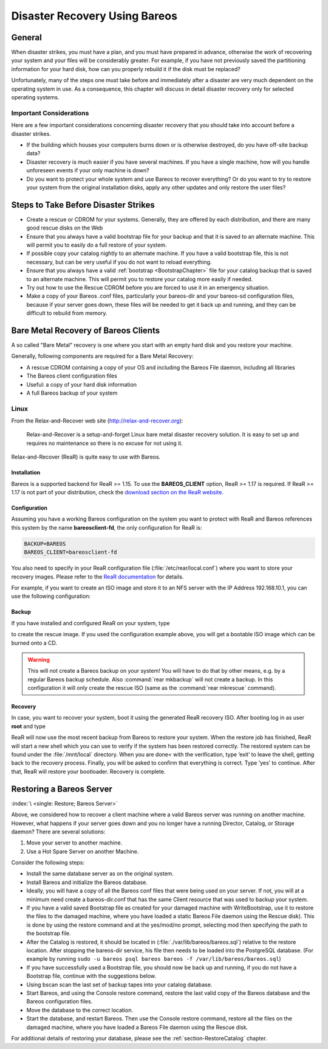 .. _RescueChapter:

Disaster Recovery Using Bareos
==============================

.. index::
   single: Disaster; Recovery
   single: Recovery; Disaster Recovery

General
-------

When disaster strikes, you must have a plan, and you must have prepared in advance, otherwise the work of recovering your system and your files will be considerably greater. For example, if you have not previously saved the partitioning information for your hard disk, how can you properly rebuild it if the disk must be replaced?

Unfortunately, many of the steps one must take before and immediately after a disaster are very much dependent on the operating system in use. As a consequence, this chapter will discuss in detail disaster recovery only for selected operating systems.

Important Considerations
~~~~~~~~~~~~~~~~~~~~~~~~

Here are a few important considerations concerning disaster recovery that you should take into account before a disaster strikes.

-  If the building which houses your computers burns down or is otherwise destroyed, do you have off-site backup data?

-  Disaster recovery is much easier if you have several machines. If you have a single machine, how will you handle unforeseen events if your only machine is down?

-  Do you want to protect your whole system and use Bareos to recover everything? Or do you want to try to restore your system from the original installation disks, apply any other updates and only restore the user files?

.. _section-before-disaster:

Steps to Take Before Disaster Strikes
-------------------------------------

-  Create a rescue or CDROM for your systems. Generally, they are offered by each distribution, and there are many good rescue disks on the Web

-  Ensure that you always have a valid bootstrap file for your backup and that it is saved to an alternate machine. This will permit you to easily do a full restore of your system.

-  If possible copy your catalog nightly to an alternate machine. If you have a valid bootstrap file, this is not necessary, but can be very useful if you do not want to reload everything.

-  Ensure that you always have a valid :ref:`bootstrap <BootstrapChapter>` file for your catalog backup that is saved to an alternate machine. This will permit you to restore your catalog more easily if needed.

-  Try out how to use the Rescue CDROM before you are forced to use it in an emergency situation.

-  Make a copy of your Bareos .conf files, particularly your bareos-dir  and your bareos-sd configuration files, because if your server goes down, these files will be needed to get it back up and running, and they can be difficult to rebuild from memory.

.. _section-BareMetalRestoreClient:

Bare Metal Recovery of Bareos Clients
-------------------------------------

A so called "Bare Metal" recovery is one where you start with an empty hard disk and you restore your machine.

Generally, following components are required for a Bare Metal Recovery:

-  A rescue CDROM containing a copy of your OS and including the Bareos File daemon, including all libraries

-  The Bareos client configuration files

-  Useful: a copy of your hard disk information

-  A full Bareos backup of your system

.. _section-rear:

Linux
~~~~~

.. index::
   single: Disaster; Recovery; Linux

From the Relax-and-Recover web site (`http://relax-and-recover.org <http://relax-and-recover.org>`_):

   Relax-and-Recover is a setup-and-forget Linux bare metal disaster recovery solution. It is easy to set up and requires no maintenance so there is no excuse for not using it.

Relax-and-Recover (ReaR) is quite easy to use with Bareos.

Installation
^^^^^^^^^^^^

Bareos is a supported backend for ReaR >= 1.15. To use the :strong:`BAREOS_CLIENT` option, ReaR >= 1.17 is required. If ReaR >= 1.17 is not part of your distribution, check the `download section on the
ReaR website <http://relax-and-recover.org/download/>`_.

Configuration
^^^^^^^^^^^^^

Assuming you have a working Bareos configuration on the system you want to protect with ReaR and Bareos references this system by the name :strong:`bareosclient-fd`, the only configuration for ReaR is:

.. code-block:: cfg

   BACKUP=BAREOS
   BAREOS_CLIENT=bareosclient-fd

You also need to specify in your ReaR configuration file (:file:`/etc/rear/local.conf`) where you want to store your recovery images. Please refer to the `ReaR documentation <http://relax-and-recover.org/documentation/>`_ for details.

For example, if you want to create an ISO image and store it to an NFS server with the IP Address 192.168.10.1, you can use the following configuration:

.. code-block:: cfg
   :caption: Full Rear configuration in /etc/rear/local.conf

   # This is default:
   #OUTPUT=ISO
   # Where to write the iso image
   # You can use NFS, if you want to write your iso image to a nfs server
   # If you leave this blank, it will
   # be written to: /var/lib/rear/output/
   OUTPUT_URL=nfs://192.168.10.1/rear
   BACKUP=BAREOS
   BAREOS_CLIENT=bareosclient-fd

Backup
^^^^^^

If you have installed and configured ReaR on your system, type

.. code-block:: shell-session
   :caption: Create Rescue Image

   root@host:~# rear -v mkrescue

to create the rescue image. If you used the configuration example above, you will get a bootable ISO image which can be burned onto a CD.



.. warning::

   This will not create a Bareos backup on your system! You will have to do that by
   other means, e.g. by a regular Bareos backup schedule.
   Also :command:`rear mkbackup` will not create a backup.
   In this configuration it will only create the rescue ISO
   (same as the :command:`rear mkrescue` command).

Recovery
^^^^^^^^

In case, you want to recover your system, boot it using the generated ReaR recovery ISO. After booting log in as user **root** and type

.. code-block:: shell-session
   :caption: Restore your system using Rear and Bareos

   root@host:~# rear recover

ReaR will now use the most recent backup from Bareos to restore your system. When the restore job has finished, ReaR will start a new shell which you can use to verify if the system has been restored correctly. The restored system can be found under the :file:`/mnt/local` directory. When you are done< with the verification, type ’exit’ to leave the shell, getting back to the recovery process. Finally, you will be asked to confirm that everything is correct. Type ’yes’ to continue. After that,
ReaR will restore your bootloader. Recovery is complete.




.. _section-RestoreServer:

Restoring a Bareos Server
-------------------------

:index:`\ <single: Restore; Bareos Server>`\

Above, we considered how to recover a client machine where a valid Bareos server was running on another machine. However, what happens if your server goes down and you no longer have a running Director, Catalog, or Storage daemon? There are several solutions:

#. Move your server to another machine.

#. Use a Hot Spare Server on another Machine.

Consider the following steps:

-  Install the same database server as on the original system.

-  Install Bareos and initialize the Bareos database.

-  Ideally, you will have a copy of all the Bareos conf files that were being used on your server. If not, you will at a minimum need create a bareos-dir.conf that has the same Client resource that was used to backup your system.

-  If you have a valid saved Bootstrap file as created for your damaged machine with WriteBootstrap, use it to restore the files to the damaged machine, where you have loaded a static Bareos File daemon using the Rescue disk). This is done by using the restore command and at the yes/mod/no prompt, selecting mod then specifying the path to the bootstrap file.

-  After the Catalog is restored, it should be located in (:file:`./var/lib/bareos/bareos.sql`) relative to the restore location. After stopping the bareos-dir service, his file then needs to be loaded into the PostgreSQL database. (For example by running ``sudo -u bareos psql bareos bareos -f /var/lib/bareos/bareos.sql``)

-  If you have successfully used a Bootstrap file, you should now be back up and running, if you do not have a Bootstrap file, continue with the suggestions below.

-  Using bscan scan the last set of backup tapes into your catalog database.

-  Start Bareos, and using the Console restore command, restore the last valid copy of the Bareos database and the Bareos configuration files.

-  Move the database to the correct location.

-  Start the database, and restart Bareos. Then use the Console restore command, restore all the files on the damaged machine, where you have loaded a Bareos File daemon using the Rescue disk.

For additional details of restoring your database, please see the :ref:`section-RestoreCatalog` chapter.
